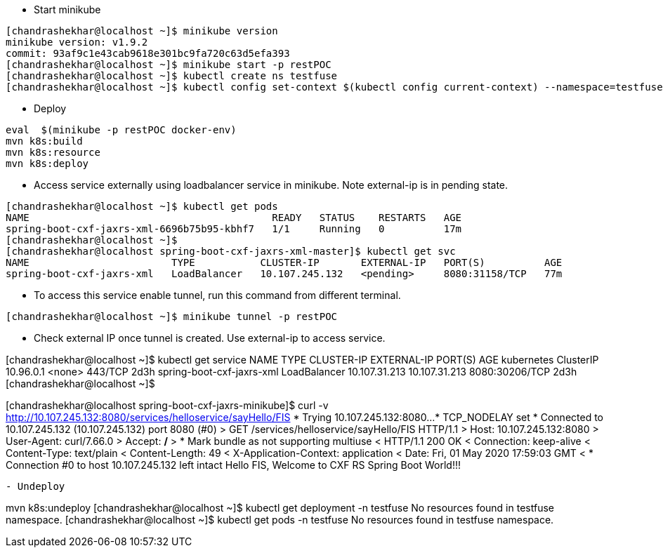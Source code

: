 - Start minikube
```
[chandrashekhar@localhost ~]$ minikube version
minikube version: v1.9.2
commit: 93af9c1e43cab9618e301bc9fa720c63d5efa393
[chandrashekhar@localhost ~]$ minikube start -p restPOC
[chandrashekhar@localhost ~]$ kubectl create ns testfuse
[chandrashekhar@localhost ~]$ kubectl config set-context $(kubectl config current-context) --namespace=testfuse

```
- Deploy
```
eval  $(minikube -p restPOC docker-env)
mvn k8s:build
mvn k8s:resource
mvn k8s:deploy
```
- Access service externally using loadbalancer service in minikube. Note external-ip is in pending state.

```
[chandrashekhar@localhost ~]$ kubectl get pods
NAME                                         READY   STATUS    RESTARTS   AGE
spring-boot-cxf-jaxrs-xml-6696b75b95-kbhf7   1/1     Running   0          17m
[chandrashekhar@localhost ~]$ 
[chandrashekhar@localhost spring-boot-cxf-jaxrs-xml-master]$ kubectl get svc
NAME                        TYPE           CLUSTER-IP       EXTERNAL-IP   PORT(S)          AGE
spring-boot-cxf-jaxrs-xml   LoadBalancer   10.107.245.132   <pending>     8080:31158/TCP   77m

```
- To access this service enable tunnel, run this command from different terminal.

```
[chandrashekhar@localhost ~]$ minikube tunnel -p restPOC
```
- Check external IP once tunnel is created. Use external-ip to access service.

[chandrashekhar@localhost ~]$ kubectl get service
NAME                        TYPE           CLUSTER-IP      EXTERNAL-IP     PORT(S)          AGE
kubernetes                  ClusterIP      10.96.0.1       <none>          443/TCP          2d3h
spring-boot-cxf-jaxrs-xml   LoadBalancer   10.107.31.213   10.107.31.213   8080:30206/TCP   2d3h
[chandrashekhar@localhost ~]$ 

[chandrashekhar@localhost spring-boot-cxf-jaxrs-minikube]$ curl -v http://10.107.245.132:8080/services/helloservice/sayHello/FIS
*   Trying 10.107.245.132:8080...
* TCP_NODELAY set
* Connected to 10.107.245.132 (10.107.245.132) port 8080 (#0)
> GET /services/helloservice/sayHello/FIS HTTP/1.1
> Host: 10.107.245.132:8080
> User-Agent: curl/7.66.0
> Accept: */*
> 
* Mark bundle as not supporting multiuse
< HTTP/1.1 200 OK
< Connection: keep-alive
< Content-Type: text/plain
< Content-Length: 49
< X-Application-Context: application
< Date: Fri, 01 May 2020 17:59:03 GMT
< 
* Connection #0 to host 10.107.245.132 left intact
Hello FIS, Welcome to CXF RS Spring Boot World!!!

```

- Undeploy
```
mvn k8s:undeploy
[chandrashekhar@localhost ~]$ kubectl get deployment -n testfuse
No resources found in testfuse namespace.
[chandrashekhar@localhost ~]$ kubectl get pods -n testfuse
No resources found in testfuse namespace.
```
